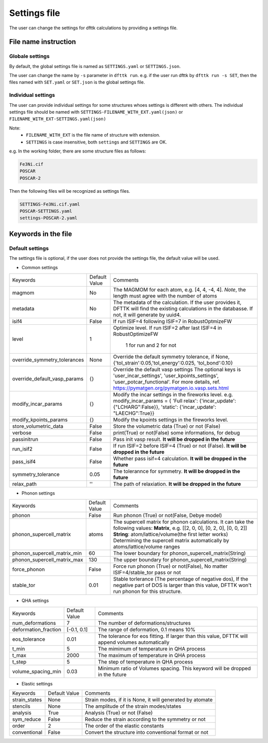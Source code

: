 
=============
Settings file
=============

The user can change the settings for dfttk calculations by providing a settings file.


File name instruction
=====================

Globale settings
----------------

By default, the global settings file is named as ``SETTINGS.yaml`` or ``SETTINGS.json``.

The user can change the name by ``-s`` parameter in ``dfttk run``. e.g. if the user run dfttk by ``dfttk run -s SET``, then the files named with ``SET.yaml`` or ``SET.json`` is the global settings file.

Individual settings
-------------------

The user can provide individual settings for some structures whoes settings is different with others. The individual settings file should be named with ``SETTINGS-FILENAME_WITH_EXT.yaml(json)`` or ``FILENAME_WITH_EXT-SETTINGS.yaml(json)``

Note: 
    - ``FILENAME_WITH_EXT`` is the file name of structure with extension.

    - ``SETTINGS`` is case insensitive, both ``settings`` and ``SETTINGS`` are OK.

e.g. In the working folder, there are some structure files as follows:

.. code-block::
       
    Fe3Ni.cif
    POSCAR
    POSCAR-2

Then the following files will be recognized as settings files.

.. code-block::
       
    SETTINGS-Fe3Ni.cif.yaml
    POSCAR-SETTINGS.yaml
    settings-POSCAR-2.yaml

Keywords in the file
====================

Default settings
----------------

The settings file is optional, if the user does not provide the settings file, the default value will be used.

- Common settings

+----------------------------+---------------+-------------------------------------------------------+
|Keywords                    | Default Value |Comments                                               |
+----------------------------+---------------+-------------------------------------------------------+
|magmom                      | No            |The MAGMOM for each atom, e.g. [4, 4, -4, 4].          |
|                            |               |*Note*, the length must agree with the number of atoms |
+----------------------------+---------------+-------------------------------------------------------+
|metadata                    | No            |The metadata of the calculation. If the user provides  |
|                            |               |it, DFTTK will find the existing calculations in the   |
|                            |               |databasse. If not, it will generate by uuid4.          |
+----------------------------+---------------+-------------------------------------------------------+
|isif4                       | False         |If run ISIF=4 following ISIF=7 in RobustOptmizeFW      |
+----------------------------+---------------+-------------------------------------------------------+
|level                       | 1             |Optimize level.                                        |
|                            |               |If run ISIF=2 after last ISIF=4 in RobustOptimizeFW    |
|                            |               | 1 for run and 2 for not                               |
+----------------------------+---------------+-------------------------------------------------------+
|override_symmetry_tolerances| None          |Override the default symmetry tolerance, if None,      |
|                            |               |{'tol_strain':0.05,'tol_energy':0.025, 'tol_bond':0.10}|
+----------------------------+---------------+-------------------------------------------------------+
|override_default_vasp_params| {}            |Override the default vasp settings                     |
|                            |               |The optional keys is 'user_incar_settings',            |
|                            |               |'user_kpoints_settings',                               |
|                            |               |'user_potcar_functional'.                              |
|                            |               |For more details, ref.                                 |
|                            |               |https://pymatgen.org/pymatgen.io.vasp.sets.html        |
+----------------------------+---------------+-------------------------------------------------------+
|modify_incar_params         | {}            |Modify the incar settings in the fireworks level. e.g. |
|                            |               |modify_incar_params =                                  |
|                            |               |{ 'Full relax': {'incar_update': {"LCHARG":False}},    |
|                            |               |'static': {'incar_update': "LAECHG":True}}             |
+----------------------------+---------------+-------------------------------------------------------+
|modify_kpoints_params       | {}            |Modify the kpoints settings in the fireworks level.    |
+----------------------------+---------------+-------------------------------------------------------+
|store_volumetric_data       | False         |Store the volumetric data (True) or not (False)        |
+----------------------------+---------------+-------------------------------------------------------+
|verbose                     | False         |print(True) or not(False) some informations,  for debug|
+----------------------------+---------------+-------------------------------------------------------+
|passinitrun                 | False         |Pass init vasp result.                                 |
|                            |               |**It will be dropped in the future**                   |
+----------------------------+---------------+-------------------------------------------------------+
|run_isif2                   | False         |If run ISIF=2 before ISIF=4 (True) or not (False).     |
|                            |               |**It will be dropped in the future**                   |
+----------------------------+---------------+-------------------------------------------------------+
|pass_isif4                  | False         |Whether pass isif=4 calculation.                       |
|                            |               |**It will be dropped in the future**                   |
+----------------------------+---------------+-------------------------------------------------------+
|symmetry_tolerance          | 0.05          |The tolerannce for symmetry.                           |
|                            |               |**It will be dropped in the future**                   |
+----------------------------+---------------+-------------------------------------------------------+
|relax_path                  |''             |The path of relaxiation.                               |
|                            |               |**It will be dropped in the future**                   |
+----------------------------+---------------+-------------------------------------------------------+

- Phonon settings

+----------------------------+---------------+-------------------------------------------------------+
|Keywords                    | Default Value |Comments                                               |
+----------------------------+---------------+-------------------------------------------------------+
|phonon                      | False         |Run phonon (True) or not(False, Debye model)           |
+----------------------------+---------------+-------------------------------------------------------+
|phonon_supercell_matrix     |atoms          |The supercell matrix for phonon calculations.          |
|                            |               |It can take the following values:                      |
|                            |               |**Matrix**, e.g. [[2, 0, 0], [0, 2, 0], [0, 0, 2]]     |
|                            |               |**String**: atom/lattice/volume(the first letter works)|
|                            |               |Determining the supercell matrix automatically         |
|                            |               |by atoms/lattice/volume ranges                         |
+----------------------------+---------------+-------------------------------------------------------+
|phonon_supercell_matrix_min |60             |The lower boundary for phonon_supercell_matrix(String) |
+----------------------------+---------------+-------------------------------------------------------+
|phonon_supercell_matrix_max |130            |The upper boundary for phonon_supercell_matrix(String) |
+----------------------------+---------------+-------------------------------------------------------+
|force_phonon                |False          |Force run phonon (True) or not(False),                 |
|                            |               |No matter ISIF=4/stable_tor pass or not                |
+----------------------------+---------------+-------------------------------------------------------+
|stable_tor                  |0.01           |Stable torlerance (The percentage of negative dos),    |
|                            |               |If the negative part of DOS is larger than this value, |
|                            |               |DFTTK won't run phonon for this structure.             |
+----------------------------+---------------+-------------------------------------------------------+

- QHA settings

+--------------------+---------------+---------------------------------------------------------+
|Keywords            | Default Value |Comments                                                 |
+--------------------+---------------+---------------------------------------------------------+
|num_deformations    | 7             |The number of deformations/structures                    |
+--------------------+---------------+---------------------------------------------------------+
|deformation_fraction|[-0.1, 0.1]    |The range of deformation, 0.1 means 10%                  |
+--------------------+---------------+---------------------------------------------------------+
|eos_tolerance       | 0.01          |The tolerance for eos fitting. If larger than this value,|
|                    |               |DFTTK will append volumes automatically                  |
+--------------------+---------------+---------------------------------------------------------+
|t_min               | 5             |The mimimum of temperature in QHA process                |
+--------------------+---------------+---------------------------------------------------------+
|t_max               | 2000          |The maximum of temperature in QHA process                |
+--------------------+---------------+---------------------------------------------------------+
|t_step              | 5             |The step of temperature in QHA process                   |
+--------------------+---------------+---------------------------------------------------------+
|volume_spacing_min  | 0.03          |Minimum ratio of Volumes spacing.                        |
|                    |               |This keyword will be dropped in the future               |
+--------------------+---------------+---------------------------------------------------------+


- Elastic settings

+---------------+---------------+---------------------------------------------------------+
|Keywords       | Default Value |Comments                                                 |
+---------------+---------------+---------------------------------------------------------+
|strain_states  |None           |Strain modes, if it is None, it will generated by atomate|
+---------------+---------------+---------------------------------------------------------+
|stencils       |None           |The amplitude of the strain modes/states                 |
+---------------+---------------+---------------------------------------------------------+
|analysis       |True           |Analysis (True) or not (False)                           |
+---------------+---------------+---------------------------------------------------------+
|sym_reduce     |False          |Reduce the strain according to the symmetry or not       |
+---------------+---------------+---------------------------------------------------------+
|order          |2              |The order of the elastic constants                       |
+---------------+---------------+---------------------------------------------------------+
|conventional   |False          |Convert the structure into conventional format or not    |
+---------------+---------------+---------------------------------------------------------+



